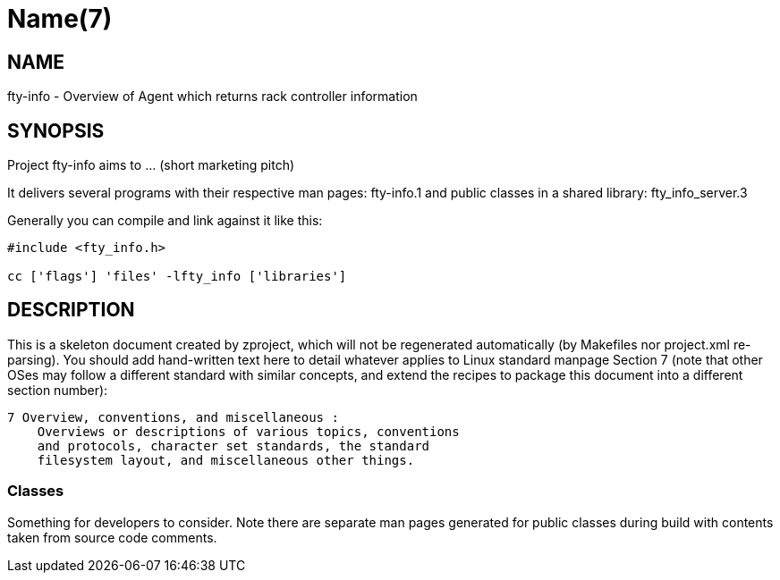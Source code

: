 Name(7)
=======


NAME
----
fty-info - Overview of Agent which returns rack controller information


SYNOPSIS
--------

Project fty-info aims to ... (short marketing pitch)

It delivers several programs with their respective man pages:
 fty-info.1
and public classes in a shared library:
 fty_info_server.3

Generally you can compile and link against it like this:
----
#include <fty_info.h>

cc ['flags'] 'files' -lfty_info ['libraries']
----


DESCRIPTION
-----------

This is a skeleton document created by zproject, which will not be
regenerated automatically (by Makefiles nor project.xml re-parsing).
You should add hand-written text here to detail whatever applies to
Linux standard manpage Section 7 (note that other OSes may follow
a different standard with similar concepts, and extend the recipes
to package this document into a different section number):

----
7 Overview, conventions, and miscellaneous :
    Overviews or descriptions of various topics, conventions
    and protocols, character set standards, the standard
    filesystem layout, and miscellaneous other things.
----

Classes
~~~~~~~

Something for developers to consider. Note there are separate man
pages generated for public classes during build with contents taken
from source code comments.

